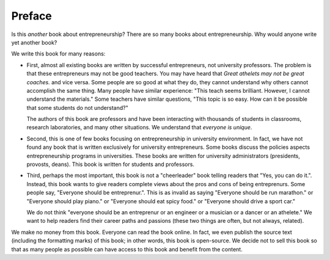Preface
=======

Is this *another* book about entrepreneurship?  There are so many
books about entrepreneurship. Why would anyone write yet another book?

We write this book for many reasons:

- First, almost all existing books are written by successful
  entrepreneurs, not university professors.  The problem is that these
  entrepreneurs may not be good teachers.  You may have heard that
  *Great athelets may not be great coaches.* and vice versa. Some
  people are so good at what they do, they cannot understand why
  others cannot accomplish the same thing. Many people have similar
  experience: "This teach seems brilliant. However, I cannot
  understand the materials."  Some teachers have similar questions,
  "This topic is so easy. How can it be possible that some students do
  not understand?"

  The authors of this book are professors and have been interacting
  with thousands of students in classrooms, research laboratories, and
  many other situations. We understand that *everyone is unique*.

- Second, this is one of few books focusing on entrepreneurship in
  university environment. In fact, we have not found any book that is
  written exclusively for university entrepreneurs.  Some books
  discuss the policies aspects entrepreneurship programs in
  universities. These books are written for university administrators
  (presidents, provosts, deans). This book is written for students and
  professors.

- Third, perhaps the most important, this book is not a "cheerleader"
  book telling readers that "Yes, you can do it.". Instead, this book
  wants to give readers complete views about the pros and cons of
  being entreprenurs. Some people say, "Everyone should be
  entreprenur.". This is as invalid as saying "Everyone should be run
  marathon." or "Everyone should play piano." or "Everyone should eat
  spicy food."  or "Everyone should drive a sport car."

  We do not think "everyone should be an entreprenur or an engineer or
  a musician or a dancer or an athelete."  We want to help readers
  find their career paths and passions (these two things are often,
  but not always, related).

We make no money from this book. Everyone can read the book online. In
fact, we even publish the source text (including the formatting marks)
of this book; in other words, this book is open-source.  We decide not
to sell this book so that as many people as possible can have access
to this book and benefit from the content.
  

